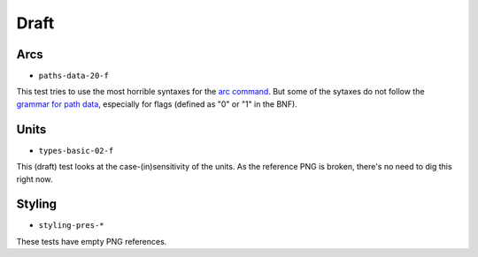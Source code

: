 =======
 Draft
=======

.. info::

   These tests are or were considered as drafts by the W3C, and we're not sure
   that they should be correcly handled by CairoSVG.


Arcs
====

- ``paths-data-20-f``

This test tries to use the most horrible syntaxes for the `arc command
<http://www.w3.org/TR/SVG/paths.html#PathDataEllipticalArcCommands>`_. But some
of the sytaxes do not follow the `grammar for path data
<http://www.w3.org/TR/SVG/paths.html#PathDataBNF>`_, especially for flags
(defined as "0" or "1" in the BNF).


Units
=====

- ``types-basic-02-f``

This (draft) test looks at the case-(in)sensitivity of the units. As the
reference PNG is broken, there's no need to dig this right now.


Styling
=======

- ``styling-pres-*``

These tests have empty PNG references.

